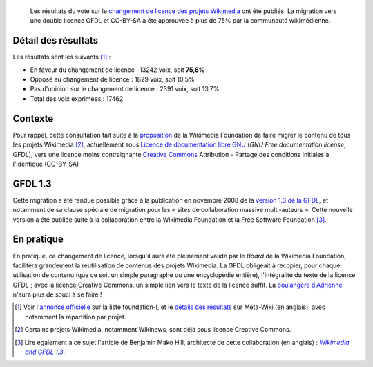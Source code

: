 .. title: Résultats du vote sur le changement de licence des projets Wikimedia
.. category: articles-fr
.. slug: resultats-du-vote-sur-le-changement-de-licence-des-projets-wikimedia
.. date: 2009-05-21 10:27:13
.. tags: Wikimedia

.. highlights::

    Les résultats du vote sur le `changement de licence des projets Wikimedia <http://meta.wikimedia.org/w/index.php?title=Licensing_update/fr&uselang=fr>`__ ont été publiés. La migration vers une double licence GFDL et CC-BY-SA a été approuvée à plus de 75% par la communauté wikimédienne.


Détail des résultats
====================

Les résultats sont les suivants [#]_ :

-  En faveur du changement de licence : 13242 voix, soit **75,8%**
-  Opposé au changement de licence : 1829 voix, soit 10,5%
-  Pas d'opinion sur le changement de licence : 2391 voix, soit 13,7%
-  Total des voix exprimées : 17462


Contexte
========

Pour rappel, cette consultation fait suite à la `proposition <http://wikimediafoundation.org/wiki/Resolution:License_update>`__ de la Wikimedia Foundation de faire migrer le contenu de tous les projets Wikimedia [#]_, actuellement sous `Licence de documentation libre GNU <http://fr.wikipedia.org/wiki/Licence_de_documentation_libre_GNU>`__ (*GNU Free documentation license*, GFDL), vers une licence moins contraignante `Creative Commons <http://fr.wikipedia.org/wiki/Licence_Creative_Commons>`__ Attribution - Partage des conditions initiales à l'identique (CC-BY-SA)

GFDL 1.3
========

Cette migration a été rendue possible grâce à la publication en novembre 2008 de la `version 1.3 de la GFDL <http://www.gnu.org/copyleft/fdl.html>`__, et notamment de sa clause spéciale de migration pour les « sites de collaboration massive multi-auteurs ». Cette nouvelle version a été publiée suite à la collaboration entre la Wikimedia Foundation et la Free Software Foundation [#]_.

En pratique
===========

En pratique, ce changement de licence, lorsqu'il aura été pleinement validé par le *Board* de la Wikimedia Foundation, facilitera grandement la réutilisation de contenus des projets Wikimedia. La GFDL obligeait à recopier, pour chaque utilisation de contenu (que ce soit un simple paragraphe ou une encyclopédie entière), l'intégralité du texte de la licence GFDL ; avec la licence Creative Commons, un simple lien vers le texte de la licence suffit. La `boulangère d'Adrienne <http://compteurdedit.over-blog.com/article-22562257.html>`__ n'aura plus de souci à se faire !



.. [#]  Voir l'`annonce officielle <http://lists.wikimedia.org/pipermail/foundation-l/2009-May/051992.html>`__ sur la liste foundation-l, et le `détails des résultats <http://meta.wikimedia.org/w/index.php?title=Licensing_update/Result&oldid=1490603#Vote_Details>`__ sur Meta-Wiki (en anglais), avec notamment la répartition par projet.

.. [#] Certains projets Wikimedia, notamment Wikinews, sont déjà sous licence Creative Commons.

.. [#] Lire également à ce sujet l'article de Benjamin Mako Hill, architecte de cette collaboration (en anglais) : |mako|_.

.. |mako| replace:: *Wikimedia and GFDL 1.3*

.. _mako: http://mako.cc/copyrighteous/20081110-00
